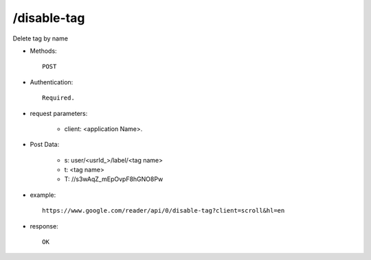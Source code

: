 /disable-tag
--------------
Delete tag by name

* Methods::

    POST 

* Authentication::

    Required.

* request parameters:

    - client:                    <application Name>. 

* Post Data:

    - s:     user/<usrId_>/label/<tag name>
    - t:     <tag name>
    - T:     //s3wAqZ_mEpOvpF8hGNO8Pw

* example::

    https://www.google.com/reader/api/0/disable-tag?client=scroll&hl=en

* response::

    OK
 
